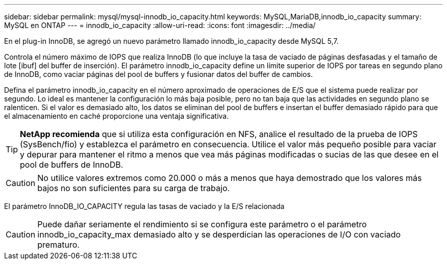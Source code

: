 ---
sidebar: sidebar 
permalink: mysql/mysql-innodb_io_capacity.html 
keywords: MySQL,MariaDB,innodb_io_capacity 
summary: MySQL en ONTAP 
---
= innodb_io_capacity
:allow-uri-read: 
:icons: font
:imagesdir: ../media/


[role="lead"]
En el plug-in InnoDB, se agregó un nuevo parámetro llamado innodb_io_capacity desde MySQL 5,7.

Controla el número máximo de IOPS que realiza InnoDB (lo que incluye la tasa de vaciado de páginas desfasadas y el tamaño de lote [ibuf] del buffer de inserción). El parámetro innodb_io_capacity define un límite superior de IOPS por tareas en segundo plano de InnoDB, como vaciar páginas del pool de buffers y fusionar datos del buffer de cambios.

Defina el parámetro innodb_io_capacity en el número aproximado de operaciones de E/S que el sistema puede realizar por segundo. Lo ideal es mantener la configuración lo más baja posible, pero no tan baja que las actividades en segundo plano se ralenticen. Si el valor es demasiado alto, los datos se eliminan del pool de buffers e insertan el buffer demasiado rápido para que el almacenamiento en caché proporcione una ventaja significativa.


TIP: *NetApp recomienda* que si utiliza esta configuración en NFS, analice el resultado de la prueba de IOPS (SysBench/fio) y establezca el parámetro en consecuencia. Utilice el valor más pequeño posible para vaciar y depurar para mantener el ritmo a menos que vea más páginas modificadas o sucias de las que desee en el pool de buffers de InnoDB.


CAUTION: No utilice valores extremos como 20.000 o más a menos que haya demostrado que los valores más bajos no son suficientes para su carga de trabajo.

El parámetro InnoDB_IO_CAPACITY regula las tasas de vaciado y la E/S relacionada


CAUTION: Puede dañar seriamente el rendimiento si se configura este parámetro o el parámetro innodb_io_capacity_max demasiado alto y se desperdician las operaciones de I/O con vaciado prematuro.

